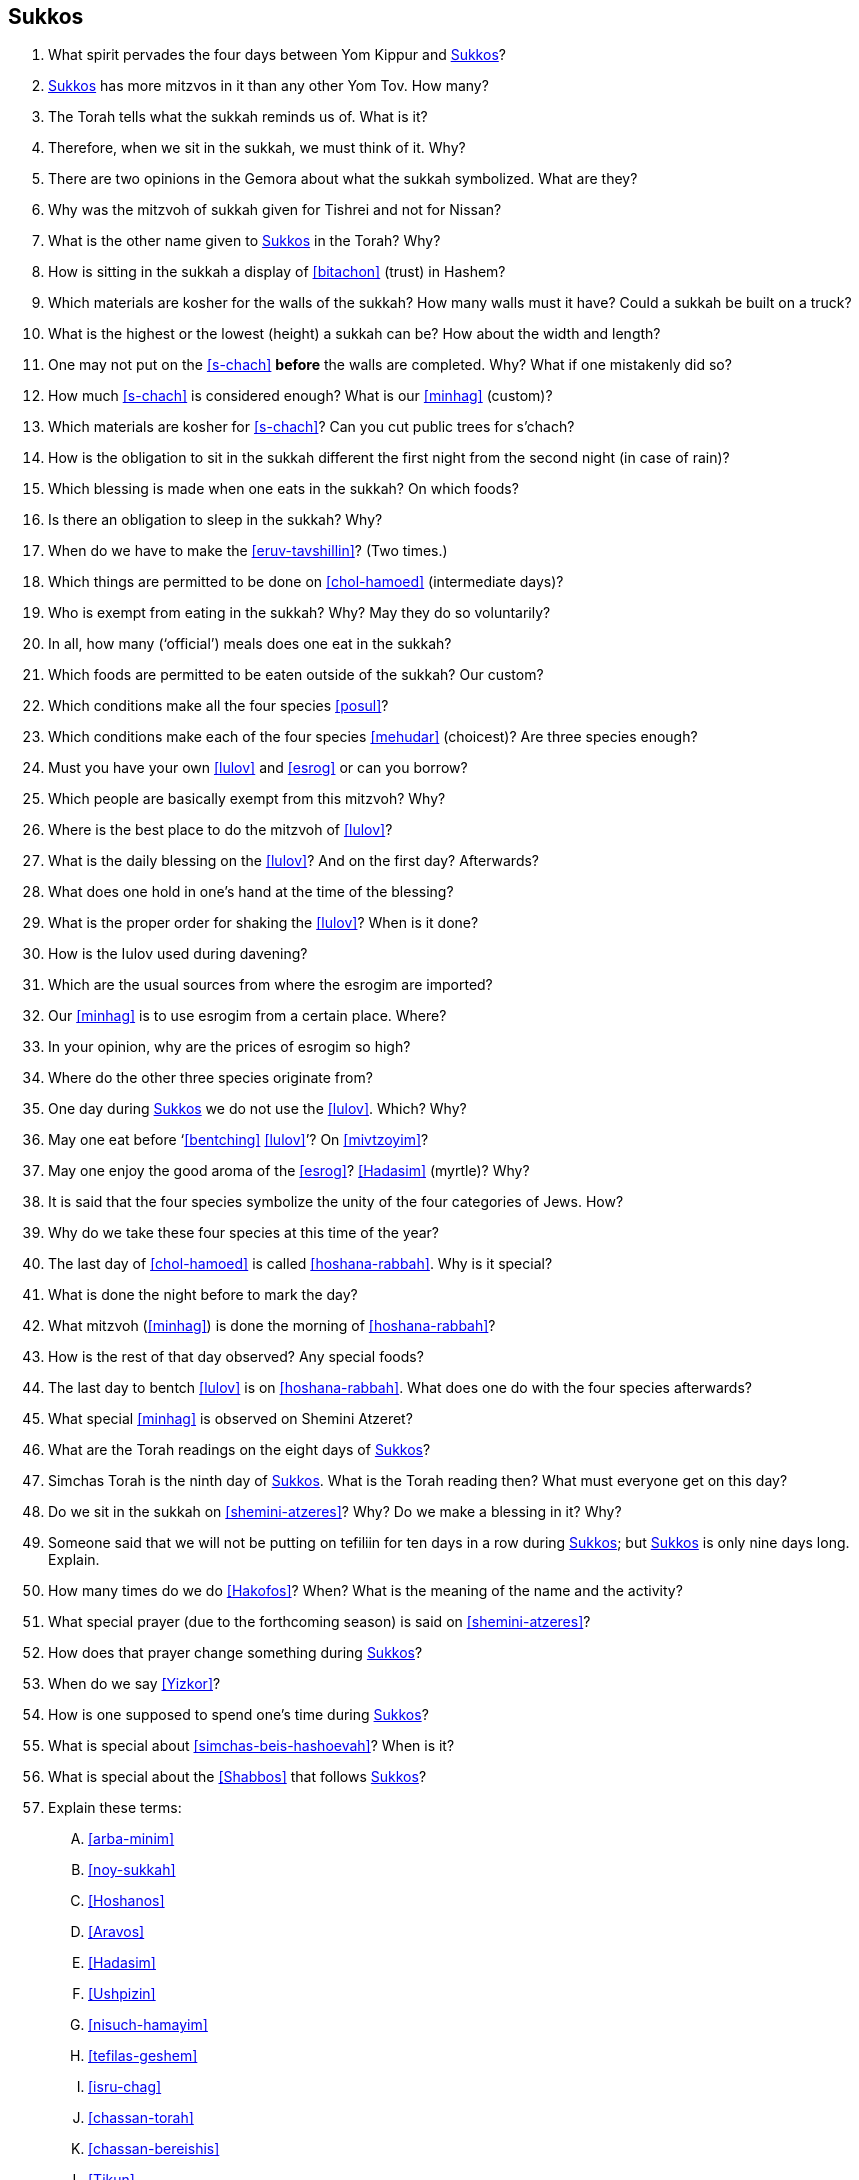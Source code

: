 [#sukkos]
== Sukkos

. What spirit pervades the four days between Yom Kippur and <<Sukkos>>?

. <<Sukkos>> has more mitzvos in it than any other Yom Tov. How many?

. The Torah tells what the sukkah reminds us of. What is it?

. Therefore, when we sit in the sukkah, we must think of it. Why?

. There are two opinions in the Gemora about what the sukkah symbolized. What are they?

. Why was the mitzvoh of sukkah given for Tishrei and not for Nissan?

. What is the other name given to <<Sukkos>> in the Torah? Why?

. How is sitting in the sukkah a display of <<bitachon>> (trust) in Hashem?

. Which materials are kosher for the walls of the sukkah? How many walls must it have? Could a sukkah be built on a truck?

. What is the highest or the lowest (height) a sukkah can be? How about the width and length?

. One may not put on the <<s-chach>> *before* the walls are completed. Why? What if one mistakenly did so?

. How much <<s-chach>> is considered enough? What is our <<minhag>> (custom)?

. Which materials are kosher for <<s-chach>>? Can you cut public trees for s’chach?

. How is the obligation to sit in the sukkah different the first night from the second night (in case of rain)?

. Which blessing is made when one eats in the sukkah? On which foods?

. Is there an obligation to sleep in the sukkah? Why?

. When do we have to make the <<eruv-tavshillin>>? (Two times.)

. Which things are permitted to be done on <<chol-hamoed>> (intermediate days)?

. Who is exempt from eating in the sukkah? Why? May they do so voluntarily?

. In all, how many (‘official’) meals does one eat in the sukkah?

. Which foods are permitted to be eaten outside of the sukkah? Our custom?

. Which conditions make all the four species <<posul>>?

. Which conditions make each of the four species <<mehudar>> (choicest)? Are three species enough?

. Must you have your own <<lulov>> and <<esrog>> or can you borrow?

. Which people are basically exempt from this mitzvoh? Why?

. Where is the best place to do the mitzvoh of <<lulov>>?

. What is the daily blessing on the <<lulov>>? And on the first day? Afterwards?

. What does one hold in one’s hand at the time of the blessing?

. What is the proper order for shaking the <<lulov>>? When is it done?

. How is the Iulov used during davening?

. Which are the usual sources from where the esrogim are imported?

. Our <<minhag>> is to use esrogim from a certain place. Where?

. In your opinion, why are the prices of esrogim so high?

. Where do the other three species originate from?

. One day during <<Sukkos>> we do not use the <<lulov>>. Which? Why?

. May one eat before ‘<<bentching>> <<lulov>>’? On <<mivtzoyim>>?

. May one enjoy the good aroma of the <<esrog>>? <<Hadasim>> (myrtle)? Why?

. It is said that the four species symbolize the unity of the four categories of Jews. How?

. Why do we take these four species at this time of the year?

. The last day of <<chol-hamoed>> is called <<hoshana-rabbah>>. Why is it special?

. What is done the night before to mark the day?

. What mitzvoh (<<minhag>>) is done the morning of <<hoshana-rabbah>>?

. How is the rest of that day observed? Any special foods?

. The last day to bentch <<lulov>> is on <<hoshana-rabbah>>. What does one do with the four species afterwards?

. What special <<minhag>> is observed on Shemini Atzeret?

. What are the Torah readings on the eight days of <<Sukkos>>?

. Simchas Torah is the ninth day of <<Sukkos>>. What is the Torah reading then? What must everyone get on this day?

. Do we sit in the sukkah on <<shemini-atzeres>>? Why? Do we make a blessing in it? Why?

. Someone said that we will not be putting on tefiliin for ten days in a row during <<Sukkos>>; but <<Sukkos>> is only nine days long. Explain.

. How many times do we do <<Hakofos>>? When? What is the meaning of the name and the activity?

. What special prayer (due to the forthcoming season) is said on <<shemini-atzeres>>?

. How does that prayer change something during <<Sukkos>>?

. When do we say <<Yizkor>>?

. How is one supposed to spend one’s time during <<Sukkos>>?

. What is special about <<simchas-beis-hashoevah>>? When is it?

. What is special about the <<Shabbos>> that follows <<Sukkos>>?

. Explain these terms:
[upperalpha]
.. <<arba-minim>>
.. <<noy-sukkah>>
.. <<Hoshanos>>
.. <<Aravos>>
.. <<Hadasim>>
.. <<Ushpizin>>
.. <<nisuch-hamayim>>
.. <<tefilas-geshem>>
.. <<isru-chag>>
.. <<chassan-torah>>
.. <<chassan-bereishis>>
.. <<Tikun>>

